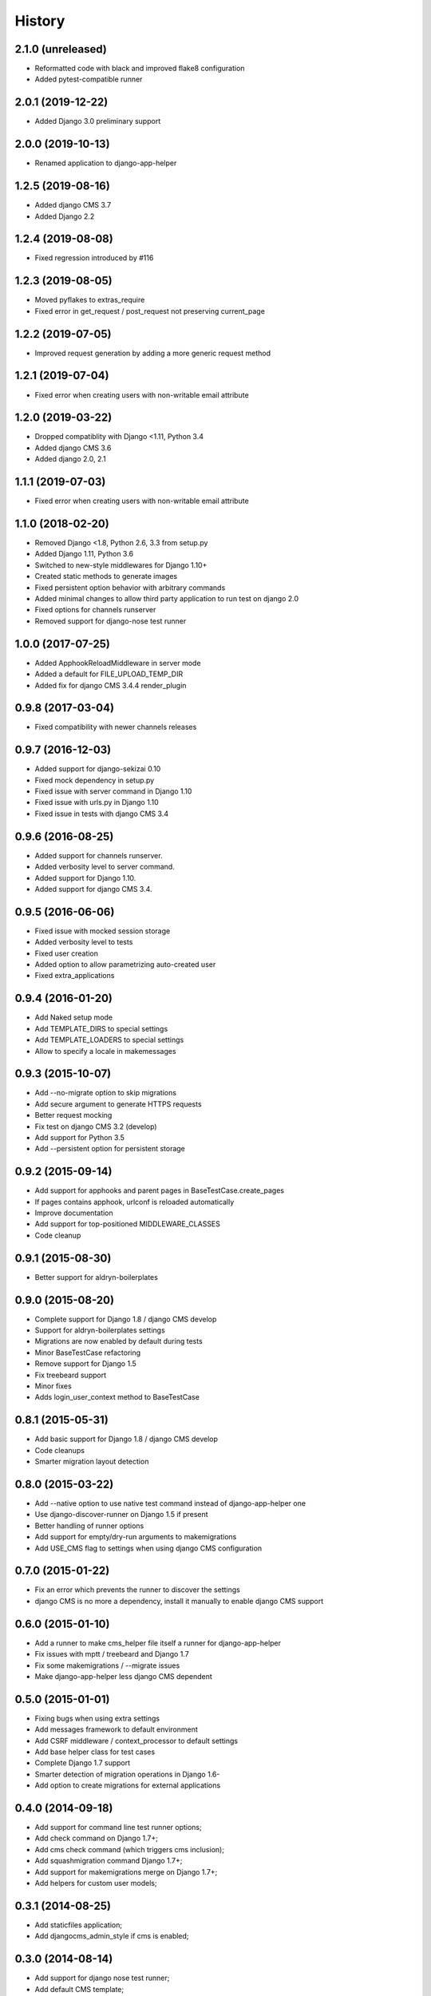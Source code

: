 .. :changelog:

*******
History
*******

2.1.0 (unreleased)
==================

* Reformatted code with black and improved flake8 configuration
* Added pytest-compatible runner

2.0.1 (2019-12-22)
==================

* Added Django 3.0 preliminary support

2.0.0 (2019-10-13)
==================

* Renamed application to django-app-helper

1.2.5 (2019-08-16)
==================

* Added django CMS 3.7
* Added Django 2.2

1.2.4 (2019-08-08)
==================

* Fixed regression introduced by #116

1.2.3 (2019-08-05)
==================

* Moved pyflakes to extras_require
* Fixed error in get_request / post_request not preserving current_page

1.2.2 (2019-07-05)
==================

* Improved request generation by adding a more generic request method

1.2.1 (2019-07-04)
==================

* Fixed error when creating users with non-writable email attribute

1.2.0 (2019-03-22)
==================

* Dropped compatiblity with Django <1.11, Python 3.4
* Added django CMS 3.6
* Added django 2.0, 2.1

1.1.1 (2019-07-03)
==================

* Fixed error when creating users with non-writable email attribute

1.1.0 (2018-02-20)
==================

* Removed Django <1.8, Python 2.6, 3.3 from setup.py
* Added Django 1.11, Python 3.6
* Switched to new-style middlewares for Django 1.10+
* Created static methods to generate images
* Fixed persistent option behavior with arbitrary commands
* Added minimal changes to allow third party application to run test on django 2.0
* Fixed options for channels runserver
* Removed support for django-nose test runner

1.0.0 (2017-07-25)
==================

* Added ApphookReloadMiddleware in server mode
* Added a default for FILE_UPLOAD_TEMP_DIR
* Added fix for django CMS 3.4.4 render_plugin

0.9.8 (2017-03-04)
==================

* Fixed compatibility with newer channels releases

0.9.7 (2016-12-03)
==================

* Added support for django-sekizai 0.10
* Fixed mock dependency in setup.py
* Fixed issue with server command in Django 1.10
* Fixed issue with urls.py in Django 1.10
* Fixed issue in tests with django CMS 3.4

0.9.6 (2016-08-25)
==================

* Added support for channels runserver.
* Added verbosity level to server command.
* Added support for Django 1.10.
* Added support for django CMS 3.4.

0.9.5 (2016-06-06)
==================

* Fixed issue with mocked session storage
* Added verbosity level to tests
* Fixed user creation
* Added option to allow parametrizing auto-created user
* Fixed extra_applications

0.9.4 (2016-01-20)
==================

* Add Naked setup mode
* Add TEMPLATE_DIRS to special settings
* Add TEMPLATE_LOADERS to special settings
* Allow to specify a locale in makemessages

0.9.3 (2015-10-07)
==================

* Add --no-migrate option to skip migrations
* Add secure argument to generate HTTPS requests
* Better request mocking
* Fix test on django CMS 3.2 (develop)
* Add support for Python 3.5
* Add --persistent option for persistent storage

0.9.2 (2015-09-14)
==================

* Add support for apphooks and parent pages in BaseTestCase.create_pages
* If pages contains apphook, urlconf is reloaded automatically
* Improve documentation
* Add support for top-positioned MIDDLEWARE_CLASSES
* Code cleanup

0.9.1 (2015-08-30)
==================

* Better support for aldryn-boilerplates

0.9.0 (2015-08-20)
==================

* Complete support for Django 1.8 / django CMS develop
* Support for aldryn-boilerplates settings
* Migrations are now enabled by default during tests
* Minor BaseTestCase refactoring
* Remove support for Django 1.5
* Fix treebeard support
* Minor fixes
* Adds login_user_context method to BaseTestCase

0.8.1 (2015-05-31)
==================

* Add basic support for Django 1.8 / django CMS develop
* Code cleanups
* Smarter migration layout detection

0.8.0 (2015-03-22)
==================

* Add --native option to use native test command instead of django-app-helper one
* Use django-discover-runner on Django 1.5 if present
* Better handling of runner options
* Add support for empty/dry-run arguments to makemigrations
* Add USE_CMS flag to settings when using django CMS configuration

0.7.0 (2015-01-22)
==================

* Fix an error which prevents the runner to discover the settings
* django CMS is no more a dependency, install it manually to enable django CMS support

0.6.0 (2015-01-10)
==================

* Add a runner to make cms_helper file itself a runner for django-app-helper
* Fix issues with mptt / treebeard and Django 1.7
* Fix some makemigrations / --migrate issues
* Make django-app-helper less django CMS dependent

0.5.0 (2015-01-01)
==================

* Fixing bugs when using extra settings
* Add messages framework to default environment
* Add CSRF middleware / context_processor to default settings
* Add base helper class for test cases
* Complete Django 1.7 support
* Smarter detection of migration operations in Django 1.6-
* Add option to create migrations for external applications

0.4.0 (2014-09-18)
==================

* Add support for command line test runner options;
* Add check command on Django 1.7+;
* Add cms check command (which triggers cms inclusion);
* Add squashmigration command Django 1.7+;
* Add support for makemigrations merge on Django 1.7+;
* Add helpers for custom user models;

0.3.1 (2014-08-25)
==================

* Add staticfiles application;
* Add djangocms_admin_style if cms is enabled;

0.3.0 (2014-08-14)
==================

* Add support for django nose test runner;
* Add default CMS template;

0.2.0 (2014-08-12)
==================

* Add option to customize sample project settings;
* Add option to exclude djanigo CMS from test project configurations;
* Add support for Django 1.7;

0.1.0 (2014-08-09)
==================

* First public release.
